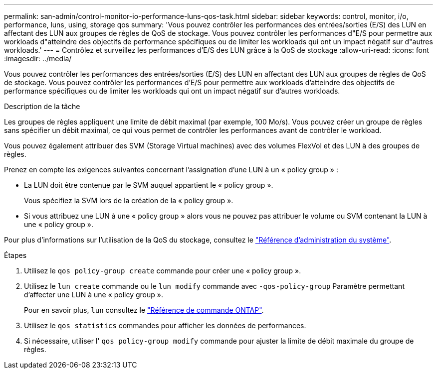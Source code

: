 ---
permalink: san-admin/control-monitor-io-performance-luns-qos-task.html 
sidebar: sidebar 
keywords: control, monitor, i/o, performance, luns, using, storage qos 
summary: 'Vous pouvez contrôler les performances des entrées/sorties (E/S) des LUN en affectant des LUN aux groupes de règles de QoS de stockage. Vous pouvez contrôler les performances d"E/S pour permettre aux workloads d"atteindre des objectifs de performance spécifiques ou de limiter les workloads qui ont un impact négatif sur d"autres workloads.' 
---
= Contrôlez et surveillez les performances d'E/S des LUN grâce à la QoS de stockage
:allow-uri-read: 
:icons: font
:imagesdir: ../media/


[role="lead"]
Vous pouvez contrôler les performances des entrées/sorties (E/S) des LUN en affectant des LUN aux groupes de règles de QoS de stockage. Vous pouvez contrôler les performances d'E/S pour permettre aux workloads d'atteindre des objectifs de performance spécifiques ou de limiter les workloads qui ont un impact négatif sur d'autres workloads.

.Description de la tâche
Les groupes de règles appliquent une limite de débit maximal (par exemple, 100 Mo/s). Vous pouvez créer un groupe de règles sans spécifier un débit maximal, ce qui vous permet de contrôler les performances avant de contrôler le workload.

Vous pouvez également attribuer des SVM (Storage Virtual machines) avec des volumes FlexVol et des LUN à des groupes de règles.

Prenez en compte les exigences suivantes concernant l'assignation d'une LUN à un « policy group » :

* La LUN doit être contenue par le SVM auquel appartient le « policy group ».
+
Vous spécifiez la SVM lors de la création de la « policy group ».

* Si vous attribuez une LUN à une « policy group » alors vous ne pouvez pas attribuer le volume ou SVM contenant la LUN à une « policy group ».


Pour plus d'informations sur l'utilisation de la QoS du stockage, consultez le link:../system-admin/index.html["Référence d'administration du système"].

.Étapes
. Utilisez le `qos policy-group create` commande pour créer une « policy group ».
. Utilisez le `lun create` commande ou le `lun modify` commande avec `-qos-policy-group` Paramètre permettant d'affecter une LUN à une « policy group ».
+
Pour en savoir plus, `lun` consultez le link:https://docs.netapp.com/us-en/ontap-cli/search.html?q=lun["Référence de commande ONTAP"^].

. Utilisez le `qos statistics` commandes pour afficher les données de performances.
. Si nécessaire, utiliser l' `qos policy-group modify` commande pour ajuster la limite de débit maximale du groupe de règles.

